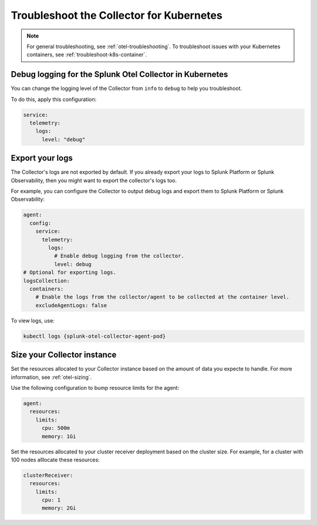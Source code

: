 .. _tshoot-k8s-container-runtimes:
.. _troubleshoot-k8s:

***************************************************************
Troubleshoot the Collector for Kubernetes 
***************************************************************

.. meta::
    :description: Describes troubleshooting specific to the Collector for Kubernetes.

.. note:: 
    
    For general troubleshooting, see :ref:`otel-troubleshooting`. 
    To troubleshoot issues with your Kubernetes containers, see :ref:`troubleshoot-k8s-container`.

Debug logging for the Splunk Otel Collector in Kubernetes
=============================================================================================

You can change the logging level of the Collector from ``info`` to ``debug`` to help you troubleshoot. 

To do this, apply this configuration:

.. code-block:: yaml

  service:
    telemetry:
      logs:
        level: "debug"

Export your logs
=============================================================================================

The Collector's logs are not exported by default. If you already export your logs to Splunk Platform or Splunk Observability, then you might want to export the collector's logs too. 

For example, you can configure the Collector to output debug logs and export them to Splunk Platform or Splunk Observability:

.. code-block:: yaml

  agent:
    config:
      service:
        telemetry:
          logs:
            # Enable debug logging from the collector.
            level: debug
  # Optional for exporting logs.
  logsCollection:
    containers:
      # Enable the logs from the collector/agent to be collected at the container level.
      excludeAgentLogs: false

To view logs, use:

.. code-block:: 

  kubectl logs {splunk-otel-collector-agent-pod}

Size your Collector instance
=============================================================================================

Set the resources allocated to your Collector instance based on the amount of data you expecte to handle. For more information, see :ref:`otel-sizing`.

Use the following configuration to bump resource limits for the agent:

.. code-block:: yaml

  agent:
    resources:
      limits:
        cpu: 500m
        memory: 1Gi

Set the resources allocated to your cluster receiver deployment based on the cluster size. For example, for a cluster with 100 nodes alllocate these resources:

.. code-block:: yaml

  clusterReceiver:
    resources:
      limits:
        cpu: 1
        memory: 2Gi

